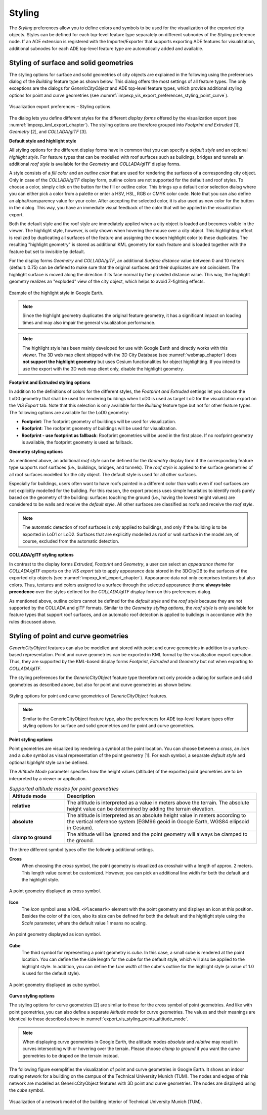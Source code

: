 .. _impexp_kml_export_rendering_preferences_chapter:

Styling
^^^^^^^

The *Styling* preferences allow you to define colors and symbols to be used for
the visualization of the exported city objects.
Styles can be defined for each top-level feature type separately on
different subnodes of the *Styling* preference node. If an ADE extension
is registered with the Importer/Exporter that supports exporting
ADE features for visualization, additional subnodes for each
ADE top-level feature type are automatically added and available.

Styling of surface and solid geometries
---------------------------------------

The styling options for surface and solid geometries of city objects
are explained in the following using the preferences dialog of the
*Building* feature type as shown below. This dialog offers the most
settings of all feature types. The only exceptions are the dialogs for
*GenericCityObject* and ADE top-level feature types, which provide
additional styling options for point and curve geometries
(see :numref:`impexp_vis_export_preferences_styling_point_curve`).

.. figure:: /media/impexp_kml_export_preferences_rendering_building_fig.png
   :name: pic_kml_collada_gltf_preferences_rendering
   :align: center

   Visualization export preferences – Styling options.

The dialog lets you define different styles for the different *display forms*
offered by the visualization export (see :numref:`impexp_kml_export_chapter`).
The styling options are therefore grouped
into *Footprint and Extruded* [1], *Geometry* [2], and *COLLADA/glTF* [3].

**Default style and highlight style**

All styling options for the different display forms have in common that
you can specify a *default style* and an optional *highlight style*. For
feature types that can be modelled with roof surfaces such as buildings,
bridges and tunnels an additional *roof style* is available for the *Geometry*
and *COLLADA/glTF* display forms.

A style consists of a *fill color* and an *outline color*
that are used for rendering the surfaces of a corresponding city object.
Only in case of the *COLLADA/glTF* display form, outline colors are not
supported for the default and roof styles.
To choose a color, simply click on the button for the fill or outline
color. This brings up a default color selection dialog where you can either pick
a color from a palette or enter a HSV, HSL, RGB or CMYK color code. Note that
you can also define an alpha/transparency value for your color. After
accepting the selected color, it is also used as new color for the button
in the dialog. This way, you have an immediate visual feedback of the
color that will be applied in the visualization export.

Both the default style and the roof style are immediately applied
when a city object is loaded and becomes visible in the viewer.
The highlight style, however, is only shown when hovering the mouse over a city object.
This highlighting effect is realized by duplicating all surfaces
of the feature and assigning the chosen highlight
color to these duplicates. The resulting "highlight geometry" is stored as additional
KML geometry for each feature and is loaded together with the feature but set
to invisible by default.

For the display forms *Geometry* and *COLLADA/glTF*,
an additional *Surface distance* value between 0 and 10 meters (default: 0.75)
can be defined to make sure that the original surfaces and their duplicates
are not coincident. The highlight surface is moved along the direction
if its face normal by the provided distance value. This way, the highlight
geometry realizes an "exploded" view of the city object, which helps to avoid
Z-fighting effects.

.. figure:: /media/impexp_kml_export_mouseover_highlighting_fig.png
   :name: pic_kml_collada_gltf_preferences_rendering_collada
   :align: center

   Example of the highlight style in Google Earth.

.. note::
  Since the highlight geometry duplicates the original feature geometry,
  it has a significant impact on loading times and may also impair the general
  visualization performance.

.. note::
  The highlight style has been mainly developed for use with Google Earth and directly
  works with this viewer. The 3D web map client shipped with the 3D City Database (see :numref:`webmap_chapter`)
  does **not support the highlight geometry** but uses Cesium functionalities
  for object highlighting. If you intend to use the export
  with the 3D web map client only, disable the highlight geometry.

**Footprint and Extruded styling options**

In addition to the definitions of colors for the different styles, the
*Footprint and Extruded* settings let you choose the LoD0 geometry
that shall be used for rendering buildings when LoD0 is used as target
LoD for the visualization export on the *VIS Export* tab. Note that
this selection is only available for the *Building* feature type but
not for other feature types. The following options are available for the LoD0 geometry:

-  **Footprint**: The footprint geometry of buildings will be used for visualization.
-  **Roofprint**: The roofprint geometry of buildings will be used for visualization.
-  **Roofprint - use footprint as fallback**: Roofprint geometries will be
   used in the first place. If no roofprint geometry is available, the footprint geometry
   is used as fallback.

**Geometry styling options**

As mentioned above, an additional *roof style* can be defined for the *Geometry*
display form if the corresponding feature type supports roof surfaces (i.e.,
buildings, bridges, and tunnels). The *roof style* is applied to the surface geometries
of all roof surfaces modelled for the city object. The default style is used for all
other surfaces.

Especially for buildings, users often want to have roofs painted in a different
color than walls even if roof surfaces are not explicitly modelled for the building.
For this reason, the export process uses simple heuristics to identify roofs purely
based on the geometry of the building: surfaces touching the ground (i.e., having the
lowest height values) are considered to be walls and receive the *default style*.
All other surfaces are classified as roofs and receive the *roof style*.

.. note::
  The automatic detection of roof surfaces is only applied to buildings,
  and only if the building is to be exported in LoD1 or LoD2. Surfaces that
  are explicitly modelled as roof or wall surface in the model are, of course,
  excluded from the automatic detection.

**COLLADA/glTF styling options**

In contrast to the display forms *Extruded*, *Footprint* and *Geometry*,
a user can select an *appearance theme* for *COLLADA/glTF* exports on
the *VIS export* tab to apply appearance data stored in the 3DCityDB
to the surfaces of the exported city objects (see :numref:`impexp_kml_export_chapter`).
Appearance data not only comprises textures but also colors. Thus,
textures and colors assigned to a surface through the selected
appearance theme **always take precedence** over the styles defined for the
*COLLADA/glTF* display form on this preferences dialog.

As mentioned above, outline colors cannot be defined for the *default style*
and the *roof style* because they are not supported by the COLLADA and
glTF formats. Similar to the *Geometry styling options*, the *roof style*
is only available for feature types that support roof surfaces, and an
automatic roof detection is applied to buildings in accordance with the rules
discussed above.

.. _impexp_vis_export_preferences_styling_point_curve:

Styling of point and curve geometries
-------------------------------------

*GenericCityObject* features can also be modelled and stored with
point and curve geometries in addition to a surface-based representation.
Point and curve geometries can be exported in KML format by the
visualization export operation. Thus, they are supported by the
KML-based display forms *Footprint*, *Extruded* and *Geometry* but
not when exporting to *COLLADA/glTF*.

The styling preferences for the *GenericCityObject* feature type therefore
not only provide a dialog for surface and solid geometries as described
above, but also for point and curve geometries as shown below.

.. figure:: /media/impexp_kml_export_point_curve_rendering.png
   :name: pic_kml_collada_gltf_preferences_rendering_point
   :align: center

   Styling options for point and curve geometries of *GenericCityObject* features.

.. note::
  Similar to the GenericCityObject feature type, also the preferences
  for ADE top-level feature types offer styling options for surface and
  solid geometries and for point and curve geometries.

**Point styling options**

Point geometries are visualized by rendering a symbol at the
point location. You can choose between a *cross*, an *icon* and a *cube*
symbol as visual representation of the point geometry [1]. For each
symbol, a separate *default style* and optional *highlight* style can
be defined.

The *Altitude Mode* parameter specifies how the height values (altitude)
of the exported point geometries are to be interpreted by a
viewer or application.

.. list-table::  *Supported altitude modes for point geometries*
   :align: center
   :name: export_vis_styling_points_altitude_mode
   :widths: 20 70

   * - | **Altitude mode**
     - | **Description**
   * - | **relative**
     - | The altitude is interpreted as a value in meters above the terrain. The absolute height value can be determined by adding the terrain elevation.
   * - | **absolute**
     - | The altitude is interpreted as an absolute height value in meters according to the vertical reference system (EGM96 geoid in Google Earth, WGS84 ellipsoid in Cesium).
   * - | **clamp to ground**
     - | The altitude will be ignored and the point geometry will always be clamped to the ground.

The three different symbol types offer the following additional
settings.

**Cross**
  When choosing the *cross* symbol, the point geometry is visualized
  as crosshair with a length of approx. 2 meters. This length
  value cannot be customized. However, you can pick an additional
  line width for both the default and the highlight style.

.. figure:: /media/impexp_kml_export_example_cross_fig.png
   :name: pic_kml_collada_gltf_preferences_cross
   :align: center

   A point geometry displayed as cross symbol.

**Icon**
  The *icon* symbol uses a KML ``<Placemark>`` element with the point
  geometry and displays an icon at this position. Besides the color of
  the icon, also its size can be defined for both the default and the highlight style
  using the *Scale* parameter, where the default value 1 means no scaling.

.. figure:: /media/impexp_kml_export_example_icon_fig.png
   :name: pic_kml_collada_gltf_preferences_point
   :align: center

   An point geometry displayed as icon symbol.

**Cube**
  The third symbol for representing a point geometry is *cube*.
  In this case, a small cube is rendered at the point location. You can
  define the the side length for the cube for the default style, which
  will also be applied to the highlight style. In addition, you can
  define the *Line width* of the cube's outline for the highlight
  style (a value of 1.0 is used for the default style).

.. figure:: /media/impexp_kml_export_example_cube_fig.png
   :name: pic_kml_collada_gltf_preferences_cube
   :align: center

   A point geometry displayed as cube symbol.

**Curve styling options**

The styling options for curve geometries [2] are similar to those
for the *cross* symbol of point geometries. And like with point
geometries, you can also define a separate *Altitude mode* for
curve geometries. The values and their meanings are identical
to those described above in :numref:`export_vis_styling_points_altitude_mode`.

.. note::
   When displaying curve geometries in Google Earth, the
   altitude modes *absolute* and *relative* may result in curves
   intersecting with or hovering over the terrain. Please choose
   *clamp to ground* if you want the curve geometries
   to be draped on the terrain instead.

The following figure exemplifies the visualization of point and
curve geometries in Google Earth. It shows an indoor routing network
for a building on the campus of the Technical University Munich (TUM).
The nodes and edges of this network are modelled as GenericCityObject
features with 3D point and curve geometries. The nodes are displayed
using the *cube* symbol.

.. figure:: /media/impexp_kml_export_tum_vis_example_fig.png
   :name: pic_kml_collada_gltf_export_tum_vis
   :align: center

   Visualization of a network model of the building interior of Technical University Munich (TUM).